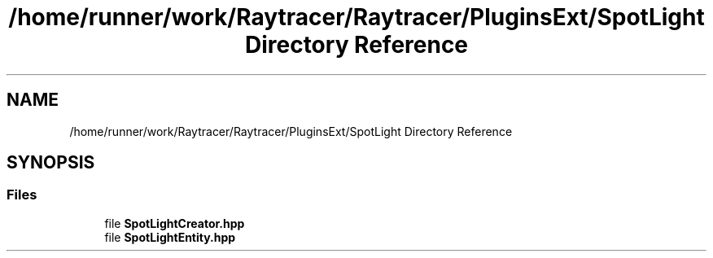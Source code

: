 .TH "/home/runner/work/Raytracer/Raytracer/PluginsExt/SpotLight Directory Reference" 1 "Sun May 14 2023" "RayTracer" \" -*- nroff -*-
.ad l
.nh
.SH NAME
/home/runner/work/Raytracer/Raytracer/PluginsExt/SpotLight Directory Reference
.SH SYNOPSIS
.br
.PP
.SS "Files"

.in +1c
.ti -1c
.RI "file \fBSpotLightCreator\&.hpp\fP"
.br
.ti -1c
.RI "file \fBSpotLightEntity\&.hpp\fP"
.br
.in -1c

